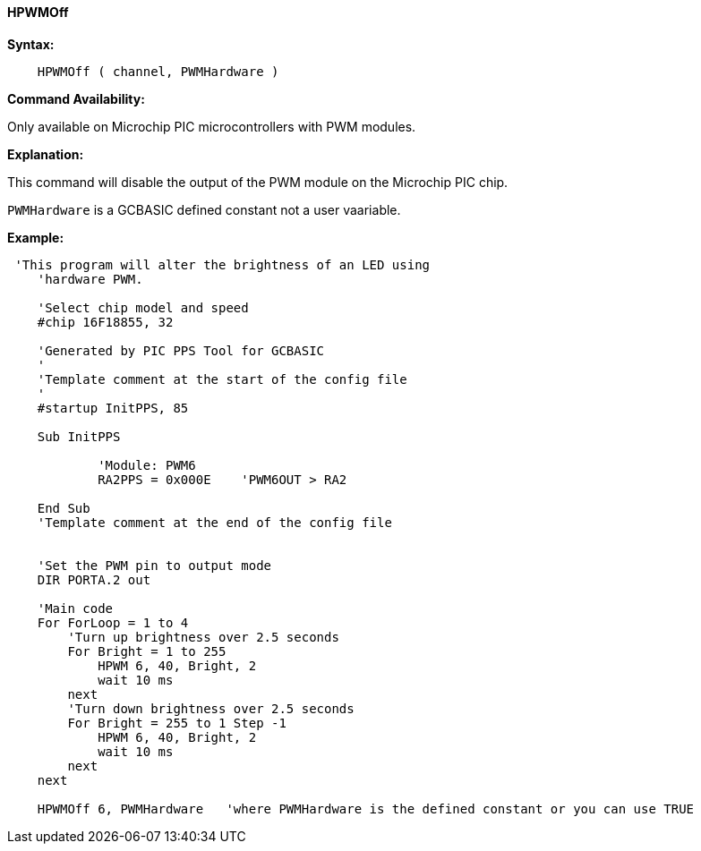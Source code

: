 //
==== HPWMOff

*Syntax:*
----
    HPWMOff ( channel, PWMHardware )
----

*Command Availability:*

Only available on Microchip PIC microcontrollers with PWM modules.


*Explanation:*

This command will disable the output of the PWM module on the Microchip PIC chip. +

`PWMHardware` is a GCBASIC defined constant not a user vaariable.

*Example:*
----
 'This program will alter the brightness of an LED using
    'hardware PWM.

    'Select chip model and speed
    #chip 16F18855, 32

    'Generated by PIC PPS Tool for GCBASIC
    '
    'Template comment at the start of the config file
    '
    #startup InitPPS, 85

    Sub InitPPS

            'Module: PWM6
            RA2PPS = 0x000E    'PWM6OUT > RA2

    End Sub
    'Template comment at the end of the config file


    'Set the PWM pin to output mode
    DIR PORTA.2 out

    'Main code
    For ForLoop = 1 to 4
        'Turn up brightness over 2.5 seconds
        For Bright = 1 to 255
            HPWM 6, 40, Bright, 2
            wait 10 ms
        next
        'Turn down brightness over 2.5 seconds
        For Bright = 255 to 1 Step -1
            HPWM 6, 40, Bright, 2
            wait 10 ms
        next
    next

    HPWMOff 6, PWMHardware   'where PWMHardware is the defined constant or you can use TRUE
----

